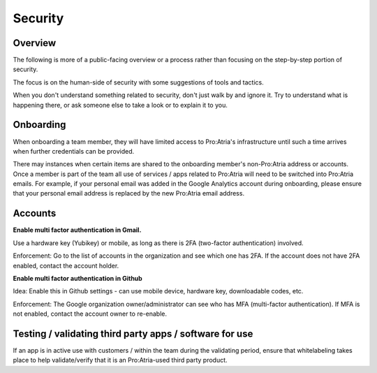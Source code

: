 Security
########


Overview
========

The following is more of a public-facing overview or a process rather than focusing on the step-by-step portion of security.

The focus is on the human-side of security with some suggestions of tools and tactics.

When you don't understand something related to security, don't just walk by and ignore it.
Try to understand what is happening there, or ask someone else to take a look or to explain it to you.


Onboarding
==========

When onboarding a team member, they will have limited access to Pro:Atria's infrastructure until such a time arrives when further credentials can be provided.

There may instances when certain items are shared to the onboarding member's non-Pro:Atria address or accounts.
Once a member is part of the team all use of services / apps related to Pro:Atria will need to be switched into Pro:Atria emails.
For example, if your personal email was added in the Google Analytics account during onboarding, please ensure that your personal email address is replaced by the new Pro:Atria email address.


Accounts
========

**Enable multi factor authentication in Gmail.**

Use a hardware key (Yubikey) or mobile, as long as there is 2FA (two-factor authentication) involved.

Enforcement: Go to the list of accounts in the organization and see which one has 2FA.  If the account does not have 2FA enabled, contact the account holder.

**Enable multi factor authentication in Github**

Idea: Enable this in Github settings - can use mobile device, hardware key, downloadable codes, etc.

Enforcement: The Google organization owner/administrator can see who has MFA (multi-factor authentication).
If MFA is not enabled, contact the account owner to re-enable.


Testing / validating third party apps / software for use
========================================================

If an app is in active use with customers / within the team during the validating period, ensure that whitelabeling takes place to help validate/verify that it is an Pro:Atria-used third party product.
